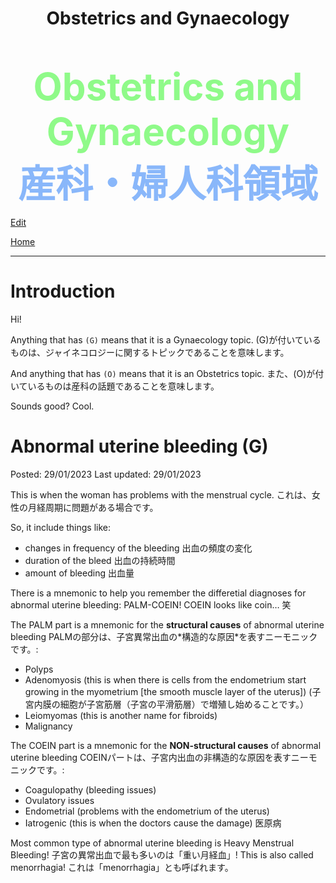 #+TITLE: Obstetrics and Gynaecology

#+BEGIN_EXPORT html
<div style="color: #8ffa89; background-color: transparent; font-weight: bolder; font-size: 60px; text-align: center;">Obstetrics and Gynaecology</div>
<div style="color: #89b7fa; background-color: transparent; font-weight: bold; font-size: 60px; text-align: center;">産科・婦人科領域</div>
#+END_EXPORT

[[https://github.com/ahisu6/ahisu6.github.io/edit/main/src/og.org][Edit]]

[[file:./index.org][Home]]
-----

#+TOC: headlines 2

* Introduction
:PROPERTIES:
:CUSTOM_ID: org3c1ff02
:END:

Hi!

Anything that has ~(G)~ means that it is a Gynaecology topic. @@html:<span class="jp">(G)が付いているものは、ジャイネコロジーに関するトピックであることを意味します。</span>@@

And anything that has ~(O)~ means that it is an Obstetrics topic. @@html:<span class="jp">また、(O)が付いているものは産科の話題であることを意味します。</span>@@

Sounds good? Cool.

* Abnormal uterine bleeding (G)
:PROPERTIES:
:CUSTOM_ID: org89fa98b
:END:

Posted: 29/01/2023
Last updated: 29/01/2023

This is when the woman has problems with the menstrual cycle. @@html:<span class="jp">これは、女性の月経周期に問題がある場合です。</span>@@

So, it include things like:
- changes in frequency of the bleeding @@html:<span class="jp">出血の頻度の変化</span>@@
- duration of the bleed @@html:<span class="jp">出血の持続時間</span>@@
- amount of bleeding @@html:<span class="jp">出血量</span>@@

There is a mnemonic to help you remember the differetial diagnoses for abnormal uterine bleeding: PALM-COEIN! COEIN looks like coin... 笑

The PALM part is a mnemonic for the *structural causes* of abnormal uterine bleeding @@html:<span class="jp">PALMの部分は、子宮異常出血の*構造的な原因*を表すニーモニックです。</span>@@:
- Polyps
- Adenomyosis (this is when there is cells from the endometrium start growing in the myometrium [the smooth muscle layer of the uterus]) @@html:<span class="jp">(子宮内膜の細胞が子宮筋層（子宮の平滑筋層）で増殖し始めることです。）</span>@@
- Leiomyomas (this is another name for fibroids)
- Malignancy

The COEIN part is a mnemonic for the *NON-structural causes* of abnormal uterine bleeding @@html:<span class="jp">COEINパートは、子宮内出血の非構造的な原因を表すニーモニックです。</span>@@:
- Coagulopathy (bleeding issues)
- Ovulatory issues
- Endometrial (problems with the endometrium of the uterus)
- Iatrogenic (this is when the doctors cause the damage) @@html:<span class="jp">医原病</span>@@

Most common type of abnormal uterine bleeding is Heavy Menstrual Bleeding! @@html:<span class="jp">子宮の異常出血で最も多いのは「重い月経血」!</span>@@ This is also called menorrhagia! @@html:<span class="jp">これは「menorrhagia」とも呼ばれます。</span>@@
